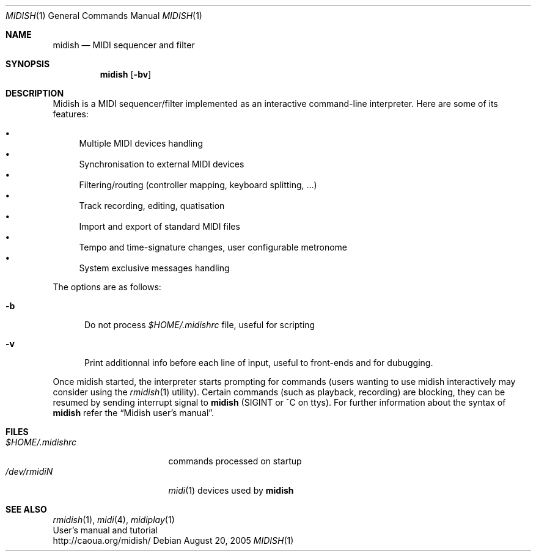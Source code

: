 .Dd August 20, 2005
.Dt MIDISH 1
.Os
.Sh NAME
.Nm midish
.Nd MIDI sequencer and filter
.Sh SYNOPSIS
.Nm midish
.Op Fl bv
.Sh DESCRIPTION
Midish is a MIDI sequencer/filter implemented as an interactive
command-line interpreter. Here are some of its features:
.Pp
.Bl -bullet -compact
.It
Multiple MIDI devices handling
.It
Synchronisation to external MIDI devices
.It
Filtering/routing (controller mapping, keyboard splitting, ...)
.It
Track recording, editing, quatisation
.It
Import and export of standard MIDI files
.It
Tempo and time-signature changes, user configurable metronome
.It
System exclusive messages handling
.El
.Pp
The options are as follows:
.Bl -tag -width "-b "
.It Fl b
Do not process 
.Pa "$HOME/.midishrc" 
file, useful for scripting
.It Fl v
Print additionnal info before each line of input, useful to
front-ends and for dubugging.
.El
.Pp
Once midish started, the interpreter starts prompting for commands 
(users wanting to use midish interactively may consider using the
.Xr rmidish 1
utility). 
Certain commands (such as playback, recording) are
blocking, they can be resumed by sending interrupt signal to 
.Nm
(SIGINT or ^C on ttys).
For further information about the syntax of 
.Nm
refer the 
.Dq Midish user's manual .
.Sh FILES
.Bl -tag -width "$HOME/.midishrc" -compact
.It Pa "$HOME/.midishrc"
commands processed on startup
.It Pa "/dev/rmidiN"
.Xr midi 1
devices used by
.Nm
.El
.Sh SEE ALSO
.Xr rmidish 1 ,
.Xr midi 4 ,
.Xr midiplay 1
.br
User's manual and tutorial
.br
http://caoua.org/midish/
